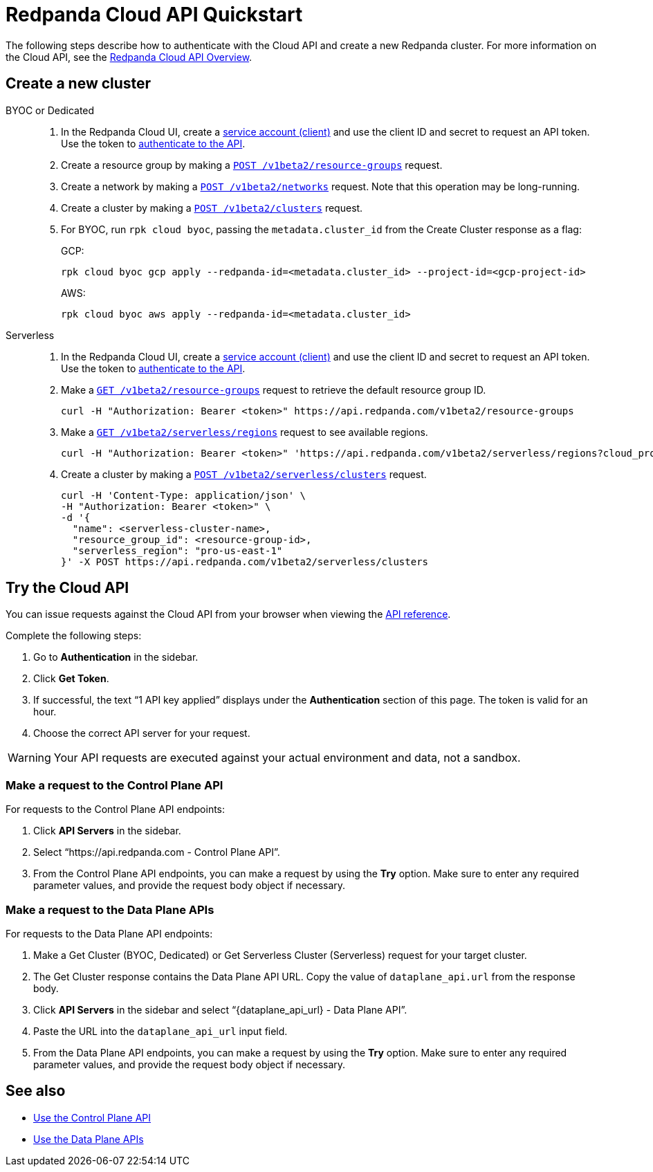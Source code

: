 = Redpanda Cloud API Quickstart
:description: Learn how to quickly start using the Cloud API to manage clusters and other resources.
:page-aliases: deploy:deployment-option/cloud/api/cloud-api-quickstart.adoc
:page-api: cloud
:page-beta: true

The following steps describe how to authenticate with the Cloud API and create a new Redpanda cluster. For more information on the Cloud API, see the xref:manage:api/cloud-api-overview.adoc[Redpanda Cloud API Overview].

== Create a new cluster

[tabs]
======
BYOC or Dedicated::
+
--
. In the Redpanda Cloud UI, create a https://cloud.redpanda.com/clients[service account (client)] and use the client ID and secret to request an API token. Use the token to xref:manage:api/cloud-api-authentication.adoc[authenticate to the API].
. Create a resource group by making a xref:api:ROOT:cloud-api.adoc#post-/v1beta2/resource-groups[`POST /v1beta2/resource-groups`] request.
. Create a network by making a xref:api:ROOT:cloud-api.adoc#post-/v1beta2/networks[`POST /v1beta2/networks`] request. Note that this operation may be long-running.
. Create a cluster by making a xref:api:ROOT:cloud-api.adoc#post-/v1beta2/clusters[`POST /v1beta2/clusters`] request.
. For BYOC, run `rpk cloud byoc`, passing the `metadata.cluster_id` from the Create Cluster response as a flag:
+
GCP:
+
```bash
rpk cloud byoc gcp apply --redpanda-id=<metadata.cluster_id> --project-id=<gcp-project-id>
```
+
AWS:
+
```bash
rpk cloud byoc aws apply --redpanda-id=<metadata.cluster_id>
```
--

Serverless::
+
--
. In the Redpanda Cloud UI, create a https://cloud.redpanda.com/clients[service account (client)] and use the client ID and secret to request an API token. Use the token to xref:manage:api/cloud-api-authentication.adoc[authenticate to the API].
. Make a xref:api:ROOT:cloud-api.adoc#get-/v1beta2/resource-groups[`GET /v1beta2/resource-groups`] request to retrieve the default resource group ID.
+
[,bash]
----
curl -H "Authorization: Bearer <token>" https://api.redpanda.com/v1beta2/resource-groups
----
. Make a xref:api:ROOT:cloud-api.adoc#get-/v1beta2/serverless/regions[`GET /v1beta2/serverless/regions`] request to see available regions.
+
[,bash]
----
curl -H "Authorization: Bearer <token>" 'https://api.redpanda.com/v1beta2/serverless/regions?cloud_provider=CLOUD_PROVIDER_AWS'
----
. Create a cluster by making a xref:api:ROOT:cloud-api.adoc#post-/v1beta2/serverless/clusters[`POST /v1beta2/serverless/clusters`] request.
+
[,bash]
----
curl -H 'Content-Type: application/json' \
-H "Authorization: Bearer <token>" \
-d '{
  "name": <serverless-cluster-name>,
  "resource_group_id": <resource-group-id>,
  "serverless_region": "pro-us-east-1" 
}' -X POST https://api.redpanda.com/v1beta2/serverless/clusters
----
--
======

== Try the Cloud API

You can issue requests against the Cloud API from your browser when viewing the xref:api:ROOT:cloud-api.adoc[API reference]. 

Complete the following steps:

. Go to *Authentication* in the sidebar.
. Click *Get Token*.
. If successful, the text “1 API key applied” displays under the *Authentication* section of this page. The token is valid for an hour.
. Choose the correct API server for your request.

WARNING: Your API requests are executed against your actual environment and data, not a sandbox. 

=== Make a request to the Control Plane API

For requests to the Control Plane API endpoints:

. Click *API Servers* in the sidebar. 
. Select “https://api.redpanda.com - Control Plane API”. 
. From the Control Plane API endpoints, you can make a request by using the *Try* option. Make sure to enter any required parameter values, and provide the request body object if necessary.

=== Make a request to the Data Plane APIs

For requests to the Data Plane API endpoints: 

. Make a Get Cluster (BYOC, Dedicated) or Get Serverless Cluster (Serverless) request for your target cluster.
. The Get Cluster response contains the Data Plane API URL. Copy the value of `dataplane_api.url` from the response body. 
. Click *API Servers* in the sidebar and select “\{dataplane_api_url} - Data Plane API”.
. Paste the URL into the `dataplane_api_url` input field.
. From the Data Plane API endpoints, you can make a request by using the *Try* option. Make sure to enter any required parameter values, and provide the request body object if necessary.

== See also

- xref:manage:api/controlplane/index.adoc[Use the Control Plane API]
- xref:manage:api/cloud-dataplane-api.adoc[Use the Data Plane APIs]
